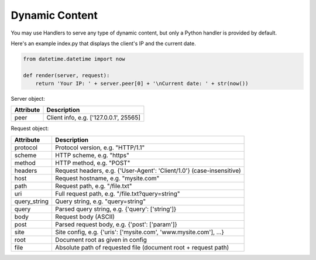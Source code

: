 Dynamic Content
===============
You may use Handlers to serve any type of dynamic content, but only a Python handler is provided by default.

Here's an example index.py that displays the client's IP and the current date.

.. code-block:: python

  from datetime.datetime import now

  def render(server, request):
      return 'Your IP: ' + server.peer[0] + '\nCurrent date: ' + str(now())


Server object:

=========  ===========
Attribute  Description
=========  ===========
peer       Client info, e.g. ['127.0.0.1', 25565]
=========  ===========


Request object:

============  ===========
Attribute     Description
============  ===========
protocol      Protocol version, e.g. "HTTP/1.1"
scheme        HTTP scheme, e.g. "https"
method        HTTP method, e.g. "POST"
headers       Request headers, e.g. {'User-Agent': 'Client/1.0'} (case-insensitive)
host          Request hostname, e.g. "mysite.com"
path          Request path, e.g. "/file.txt"
uri           Full request path, e.g. "/file.txt?query=string"
query_string  Query string, e.g. "query=string"
query         Parsed query string, e.g. {'query': ['string']}
body          Request body (ASCII)
post          Parsed request body, e.g. {'post': ['param']}
site          Site config, e.g. {'uris': ['mysite.com', 'www.mysite.com'], ...}
root          Document root as given in config
file          Absolute path of requested file (document root + request path)
============  ===========